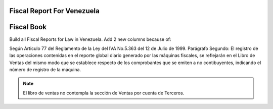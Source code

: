 Fiscal Report For Venezuela
===========================


Fiscal Book
===============================================================================
Build all Fiscal Reports for Law in Venezuela.
Add 2 new columns because of:

Según Articulo 77 del Reglamento de la Ley del IVA No.5.363 del 12 de Julio de
1999.
Parágrafo Segundo: El registro de las operaciones contenidas en el reporte
global diario generado por las máquinas fiscales, se reflejarán en el Libro
de Ventas del mismo modo que se establece respecto de los comprobantes que
se emiten a no contibuyentes, indicando el número de registro de la máquina.

.. note::
    El libro de ventas no contempla la sección de Ventas por cuenta de
    Terceros.